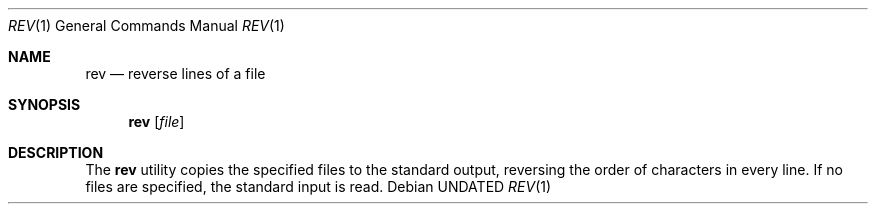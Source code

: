 .\" Copyright (c) 1985, 1992, 1993
.\"	The Regents of the University of California.  All rights reserved.
.\"
.\" %sccs.include.redist.roff%
.\"
.\"	@(#)rev.1	8.1 (Berkeley) 6/9/93
.\"
.Dd 
.Dt REV 1
.Os
.Sh NAME
.Nm rev
.Nd reverse lines of a file
.Sh SYNOPSIS
.Nm rev
.Op Ar file
.Sh DESCRIPTION
The
.Nm rev
utility copies the specified files to the standard output, reversing the
order of characters in every line.
If no files are specified, the standard input is read.
